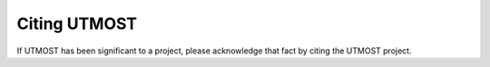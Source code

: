 =============
Citing UTMOST
=============

If UTMOST has been significant to a project, please acknowledge that
fact by citing the UTMOST project.

.. todo:: Put in citation information
